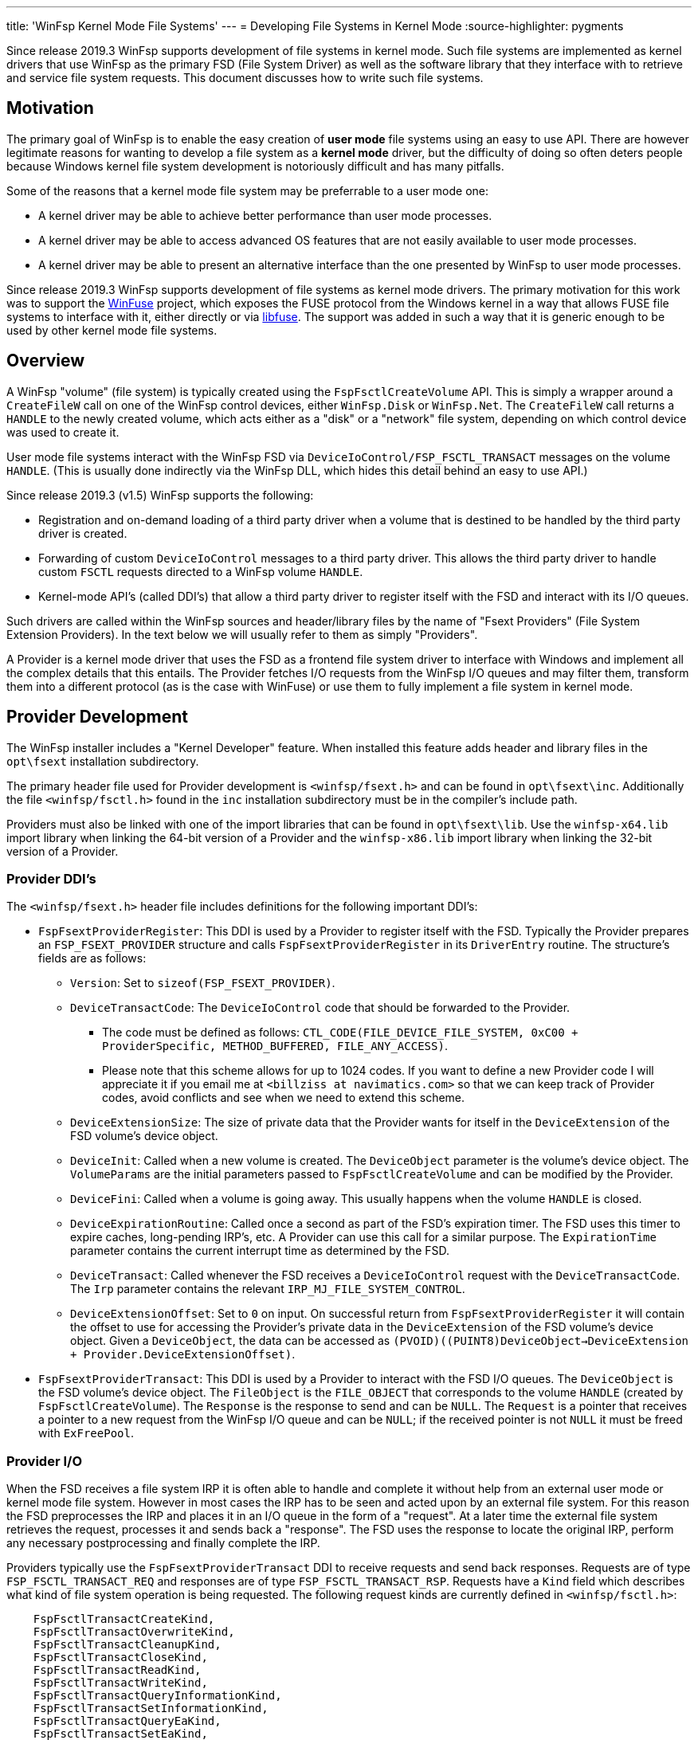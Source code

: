 ---
title: 'WinFsp Kernel Mode File Systems'
---
= Developing File Systems in Kernel Mode
:source-highlighter: pygments

Since release 2019.3 WinFsp supports development of file systems in kernel mode. Such file systems are implemented as kernel drivers that use WinFsp as the primary FSD (File System Driver) as well as the software library that they interface with to retrieve and service file system requests. This document discusses how to write such file systems.

== Motivation

The primary goal of WinFsp is to enable the easy creation of *user mode* file systems using an easy to use API. There are however legitimate reasons for wanting to develop a file system as a *kernel mode* driver, but the difficulty of doing so often deters people because Windows kernel file system development is notoriously difficult and has many pitfalls.

Some of the reasons that a kernel mode file system may be preferrable to a user mode one:

* A kernel driver may be able to achieve better performance than user mode processes.
* A kernel driver may be able to access advanced OS features that are not easily available to user mode processes.
* A kernel driver may be able to present an alternative interface than the one presented by WinFsp to user mode processes.

Since release 2019.3 WinFsp supports development of file systems as kernel mode drivers. The primary motivation for this work was to support the https://github.com/billziss-gh/winfuse[WinFuse] project, which exposes the FUSE protocol from the Windows kernel in a way that allows FUSE file systems to interface with it, either directly or via https://github.com/libfuse/libfuse[libfuse]. The support was added in such a way that it is generic enough to be used by other kernel mode file systems.

== Overview

A WinFsp "volume" (file system) is typically created using the `FspFsctlCreateVolume` API. This is simply a wrapper around a `CreateFileW` call on one of the WinFsp control devices, either `WinFsp.Disk` or `WinFsp.Net`. The `CreateFileW` call returns a `HANDLE` to the newly created volume, which acts either as a "disk" or a "network" file system, depending on which control device was used to create it.

User mode file systems interact with the WinFsp FSD via `DeviceIoControl/FSP_FSCTL_TRANSACT` messages on the volume `HANDLE`. (This is usually done indirectly via the WinFsp DLL, which hides this detail behind an easy to use API.)

Since release 2019.3 (v1.5) WinFsp supports the following:

* Registration and on-demand loading of a third party driver when a volume that is destined to be handled by the third party driver is created.
* Forwarding of custom `DeviceIoControl` messages to a third party driver. This allows the third party driver to handle custom `FSCTL` requests directed to a WinFsp volume `HANDLE`.
* Kernel-mode API's (called DDI's) that allow a third party driver to register itself with the FSD and interact with its I/O queues.

Such drivers are called within the WinFsp sources and header/library files by the name of "Fsext Providers" (File System Extension Providers). In the text below we will usually refer to them as simply "Providers".

A Provider is a kernel mode driver that uses the FSD as a frontend file system driver to interface with Windows and implement all the complex details that this entails. The Provider fetches I/O requests from the WinFsp I/O queues and may filter them, transform them into a different protocol (as is the case with WinFuse) or use them to fully implement a file system in kernel mode.

== Provider Development

The WinFsp installer includes a "Kernel Developer" feature. When installed this feature adds header and library files in the `opt\fsext` installation subdirectory.

The primary header file used for Provider development is `<winfsp/fsext.h>` and can be found in `opt\fsext\inc`. Additionally the file `<winfsp/fsctl.h>` found in the `inc` installation subdirectory must be in the compiler's include path.

Providers must also be linked with one of the import libraries that can be found in `opt\fsext\lib`. Use the `winfsp-x64.lib` import library when linking the 64-bit version of a Provider and the `winfsp-x86.lib` import library when linking the 32-bit version of a Provider.

=== Provider DDI's

The `<winfsp/fsext.h>` header file includes definitions for the following important DDI's:

* `FspFsextProviderRegister`: This DDI is used by a Provider to register itself with the FSD. Typically the Provider prepares an `FSP_FSEXT_PROVIDER` structure and calls `FspFsextProviderRegister` in its `DriverEntry` routine. The structure's fields are as follows:
** `Version`: Set to `sizeof(FSP_FSEXT_PROVIDER)`.
** `DeviceTransactCode`: The `DeviceIoControl` code that should be forwarded to the Provider.
*** The code must be defined as follows: `CTL_CODE(FILE_DEVICE_FILE_SYSTEM, 0xC00 + ProviderSpecific, METHOD_BUFFERED, FILE_ANY_ACCESS)`.
*** Please note that this scheme allows for up to 1024 codes. If you want to define a new Provider code I will appreciate it if you email me at `<billziss at navimatics.com>` so that we can keep track of Provider codes, avoid conflicts and see when we need to extend this scheme.
** `DeviceExtensionSize`: The size of private data that the Provider wants for itself in the `DeviceExtension` of the FSD volume's device object.
** `DeviceInit`: Called when a new volume is created. The `DeviceObject` parameter is the volume's device object. The `VolumeParams` are the initial parameters passed to `FspFsctlCreateVolume` and can be modified by the Provider.
** `DeviceFini`: Called when a volume is going away. This usually happens when the volume `HANDLE` is closed.
** `DeviceExpirationRoutine`: Called once a second as part of the FSD's expiration timer. The FSD uses this timer to expire caches, long-pending IRP's, etc. A Provider can use this call for a similar purpose. The `ExpirationTime` parameter contains the current interrupt time as determined by the FSD.
** `DeviceTransact`: Called whenever the FSD receives a `DeviceIoControl` request with the `DeviceTransactCode`. The `Irp` parameter contains the relevant `IRP_MJ_FILE_SYSTEM_CONTROL`.
** `DeviceExtensionOffset`: Set to `0` on input. On successful return from `FspFsextProviderRegister` it will contain the offset to use for accessing the Provider's private data in the `DeviceExtension` of the FSD volume's device object. Given a `DeviceObject`, the data can be accessed as `(PVOID)((PUINT8)DeviceObject->DeviceExtension + Provider.DeviceExtensionOffset)`.
* `FspFsextProviderTransact`: This DDI is used by a Provider to interact with the FSD I/O queues. The `DeviceObject` is the FSD volume's device object. The `FileObject` is the `FILE_OBJECT` that corresponds to the volume `HANDLE` (created by `FspFsctlCreateVolume`). The `Response` is the response to send and can be `NULL`. The `Request` is a pointer that receives a pointer to a new request from the WinFsp I/O queue and can be `NULL`; if the received pointer is not `NULL` it must be freed with `ExFreePool`.

=== Provider I/O

When the FSD receives a file system IRP it is often able to handle and complete it without help from an external user mode or kernel mode file system. However in most cases the IRP has to be seen and acted upon by an external file system. For this reason the FSD preprocesses the IRP and places it in an I/O queue in the form of a "request". At a later time the external file system retrieves the request, processes it and sends back a "response". The FSD uses the response to locate the original IRP, perform any necessary postprocessing and finally complete the IRP.

Providers typically use the `FspFsextProviderTransact` DDI to receive requests and send back responses. Requests are of type `FSP_FSCTL_TRANSACT_REQ` and responses are of type `FSP_FSCTL_TRANSACT_RSP`. Requests have a `Kind` field which describes what kind of file system operation is being requested. The following request kinds are currently defined in `<winfsp/fsctl.h>`:

```
    FspFsctlTransactCreateKind,
    FspFsctlTransactOverwriteKind,
    FspFsctlTransactCleanupKind,
    FspFsctlTransactCloseKind,
    FspFsctlTransactReadKind,
    FspFsctlTransactWriteKind,
    FspFsctlTransactQueryInformationKind,
    FspFsctlTransactSetInformationKind,
    FspFsctlTransactQueryEaKind,
    FspFsctlTransactSetEaKind,
    FspFsctlTransactFlushBuffersKind,
    FspFsctlTransactQueryVolumeInformationKind,
    FspFsctlTransactSetVolumeInformationKind,
    FspFsctlTransactQueryDirectoryKind,
    FspFsctlTransactFileSystemControlKind,
    FspFsctlTransactDeviceControlKind,
    FspFsctlTransactShutdownKind,
    FspFsctlTransactLockControlKind,
    FspFsctlTransactQuerySecurityKind,
    FspFsctlTransactSetSecurityKind,
    FspFsctlTransactQueryStreamInformationKind,
```

When request processing is complete the Provider must prepare a response and send it to the FSD using `FspFsextProviderTransact` as mentioned above. It is particularly important that the Provider initializes the `Kind` and `Hint` fields by copying the values from the corresponding request.

This document does not describe in detail how each request kind is supposed to be handled. For the full details refer to the implementation for the WinFsp DLL in the WinFsp sources: `src/dll/fsop.c`. Although this implementation is for user mode file systems, similar logic and techniques should be used for Providers.

== Provider Registration

Providers are loaded on demand and must be properly registered:

* A provider must be registered as a kernel driver. This can be achieved by using the command `sc create PROVIDER type=kernel binPath=X:\PATH\TO\PROVIDER.SYS` or by using the Service Control Manager API's (`OpenServiceW`, `CreateServiceW`, etc.). You do not need an INF file or to use the Setup API in order to register a Provider driver.
* A provider must be registered under the registry key `HKEY_LOCAL_MACHINE\SOFTWARE\WOW6432Node\WinFsp\Fsext`. Create a string value with name the textual representation of the Provider's transact code (see `DeviceTransactCode`) in `"%08lx"` format and value the Provider's driver name.

For example the WinFuse Provider registers its driver under the name `WinFuse` and adds a registry value of `00093118` -> `WinFuse`.

== Provider Lifetime

Providers are loaded on demand by the FSD during volume creation. This process works as follows:

* During volume creation (e.g. by using `FspFsctlCreateVolume`) a non-zero `FsextControlCode` must be specified in `VolumeParams`.
* If the FSD sees the `FsextControlCode` as non-zero it attempts to find a corresponding Provider driver.
** It first checks an internal mapping of codes to Provider drivers. If the code is found, the FSD proceeds to the `DeviceInit` step below.
** If the code is not found in the internal mapping, the FSD checks the registry under the registry key `HKEY_LOCAL_MACHINE\SOFTWARE\WOW6432Node\WinFsp\Fsext`. If the code is not found the volume creation fails.
** If the code is found the FSD loads the Provider driver using `ZwLoadDriver`. The Provider is supposed to register itself with the FSD during `DriverEntry` by calling `FspFsextProviderRegister`.
** Finally the internal mapping of codes to Providers is rechecked. Assuming that everything worked as intended, the corresponding Provider driver is now loaded and we can proceed to the `DeviceInit` step.
* The FSD proceeds to call the `DeviceInit` callback of the Provider. The Provider can use this call to initialize itself in relation to the new volume device object.
* Assuming that the volume device object is created successfully, the FSD will do the following:
** Forward any `FsextControlCode==DeviceTransactCode` requests that it gets in its `IRP_MJ_FILE_SYSTEM_CONTROL` to the Provider via `DeviceTransact`.
** Call the Provider's `DeviceExpirationRoutine` once a second as part of the FSD's expiration process.
* Eventually the volume device object will be torn down (e.g. because the corresponding `HANDLE` is closed). In this case the FSD will call the Provider's `DeviceFini` callback.

Finally note that once loaded a Provider driver cannot be unloaded (without a reboot).
